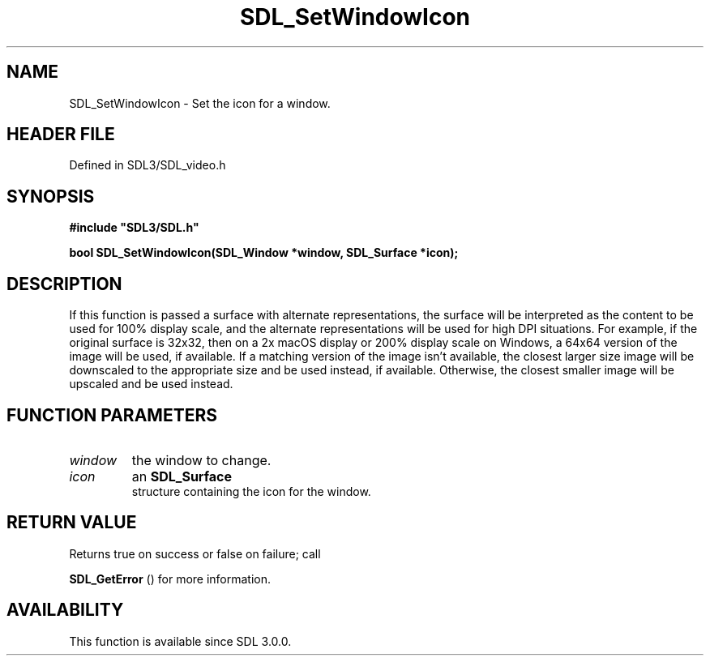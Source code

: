 .\" This manpage content is licensed under Creative Commons
.\"  Attribution 4.0 International (CC BY 4.0)
.\"   https://creativecommons.org/licenses/by/4.0/
.\" This manpage was generated from SDL's wiki page for SDL_SetWindowIcon:
.\"   https://wiki.libsdl.org/SDL_SetWindowIcon
.\" Generated with SDL/build-scripts/wikiheaders.pl
.\"  revision SDL-preview-3.1.3
.\" Please report issues in this manpage's content at:
.\"   https://github.com/libsdl-org/sdlwiki/issues/new
.\" Please report issues in the generation of this manpage from the wiki at:
.\"   https://github.com/libsdl-org/SDL/issues/new?title=Misgenerated%20manpage%20for%20SDL_SetWindowIcon
.\" SDL can be found at https://libsdl.org/
.de URL
\$2 \(laURL: \$1 \(ra\$3
..
.if \n[.g] .mso www.tmac
.TH SDL_SetWindowIcon 3 "SDL 3.1.3" "Simple Directmedia Layer" "SDL3 FUNCTIONS"
.SH NAME
SDL_SetWindowIcon \- Set the icon for a window\[char46]
.SH HEADER FILE
Defined in SDL3/SDL_video\[char46]h

.SH SYNOPSIS
.nf
.B #include \(dqSDL3/SDL.h\(dq
.PP
.BI "bool SDL_SetWindowIcon(SDL_Window *window, SDL_Surface *icon);
.fi
.SH DESCRIPTION
If this function is passed a surface with alternate representations, the
surface will be interpreted as the content to be used for 100% display
scale, and the alternate representations will be used for high DPI
situations\[char46] For example, if the original surface is 32x32, then on a 2x
macOS display or 200% display scale on Windows, a 64x64 version of the
image will be used, if available\[char46] If a matching version of the image isn't
available, the closest larger size image will be downscaled to the
appropriate size and be used instead, if available\[char46] Otherwise, the closest
smaller image will be upscaled and be used instead\[char46]

.SH FUNCTION PARAMETERS
.TP
.I window
the window to change\[char46]
.TP
.I icon
an 
.BR SDL_Surface
 structure containing the icon for the window\[char46]
.SH RETURN VALUE
Returns true on success or false on failure; call

.BR SDL_GetError
() for more information\[char46]

.SH AVAILABILITY
This function is available since SDL 3\[char46]0\[char46]0\[char46]

